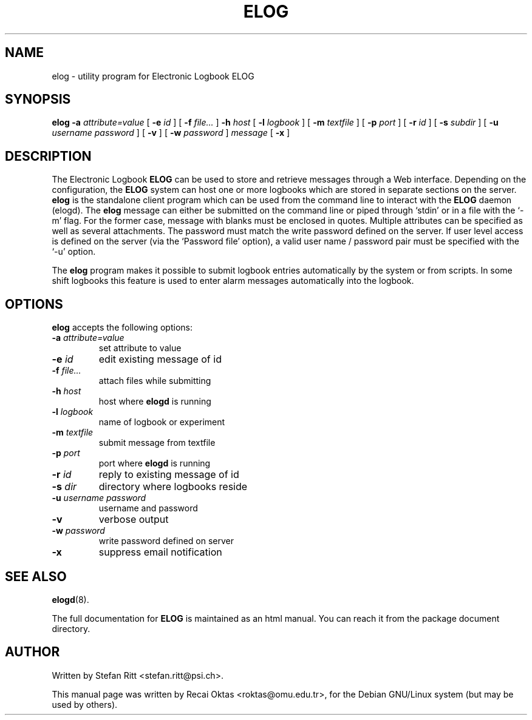 .\"                                      Hey, EMACS: -*- nroff -*-
.\" First parameter, NAME, should be all caps
.\" Second parameter, SECTION, should be 1-8, maybe w/ subsection
.\" other parameters are allowed: see man(7), man(1)
.TH ELOG 1 "January 15, 2002"
.\" Please adjust this date whenever revising the manpage.
.\"
.\" Some roff macros, for reference:
.\" .nh        disable hyphenation
.\" .hy        enable hyphenation
.\" .ad l      left justify
.\" .ad b      justify to both left and right margins
.\" .nf        disable filling
.\" .fi        enable filling
.\" .br        insert line break
.\" .sp <n>    insert n+1 empty lines
.\" for manpage-specific macros, see man(7)
.SH NAME
elog \- utility program for Electronic Logbook ELOG
.SH SYNOPSIS
.sp
\fBelog\fR \fB-a \fIattribute=value\fB\fR [ \fB-e \fIid\fB\fR ] [ \fB-f \fIfile...\fB\fR ]
\fB-h \fIhost\fB\fR [ \fB-l \fIlogbook\fB\fR ] [ \fB-m \fItextfile\fB\fR ]
[ \fB-p \fIport\fB\fR ] [ \fB-r \fIid\fB\fR ] [ \fB-s \fIsubdir\fB\fR ]
[ \fB-u \fIusername\fB \fIpassword\fB\fR ] [ \fB-v\fR ]
[ \fB-w \fIpassword\fB\fR ] \fImessage\fB\fR  [ \fB-x\fR ]
.SH DESCRIPTION
.PP
The Electronic Logbook
.B ELOG
can be used to store and retrieve messages through a Web interface. Depending
on the configuration, the
.B ELOG
system can host one or more logbooks which are stored in separate sections on
the server.
.B elog
is the standalone client program which can be used from the command line to
interact with the
.B ELOG
daemon (elogd). The
.B elog
message can either be submitted on the command line or piped through `stdin' or
in a file with the `\-m' flag.  For the former case, message with blanks must
be enclosed in quotes.  Multiple attributes can be specified as well as several
attachments. The password must match the write password defined on the server.
If user level access is defined on the server (via the `Password file' option),
a valid user name / password pair must be specified with the `\-u' option.
.PP
The
.B elog
program makes it possible to submit logbook entries automatically by the system
or from scripts. In some shift logbooks this feature is used to enter alarm
messages automatically into the logbook.
.SH OPTIONS
\fBelog\fP accepts the following options:
.TP
.BI -a " attribute=value"
set attribute to value
.TP
.BI -e " id"
edit existing message of id
.TP
.BI -f " file..."
attach files while submitting
.TP
.BI -h " host"
host where
.B elogd
is running
.TP
.BI -l " logbook"
name of logbook or experiment
.TP
.BI -m " textfile"
submit message from textfile
.TP
.BI -p " port"
port where
.B elogd
is running
.TP
.BI -r " id"
reply to existing message of id
.TP
.BI -s " dir"
directory where logbooks reside
.TP
.BI -u " username password"
username and password
.TP
.BR \-v
verbose output
.TP
.BI -w " password"
write password defined on server
.TP
.BR \-x
suppress email notification
.SH SEE ALSO
.BR elogd (8).
.PP
The full documentation for
.B ELOG
is maintained as an html manual. You can reach it from the package document
directory.
.SH AUTHOR
Written by Stefan Ritt <stefan.ritt@psi.ch>.
.PP
This manual page was written by Recai Oktas <roktas@omu.edu.tr>, for the Debian
GNU/Linux system (but may be used by others).
